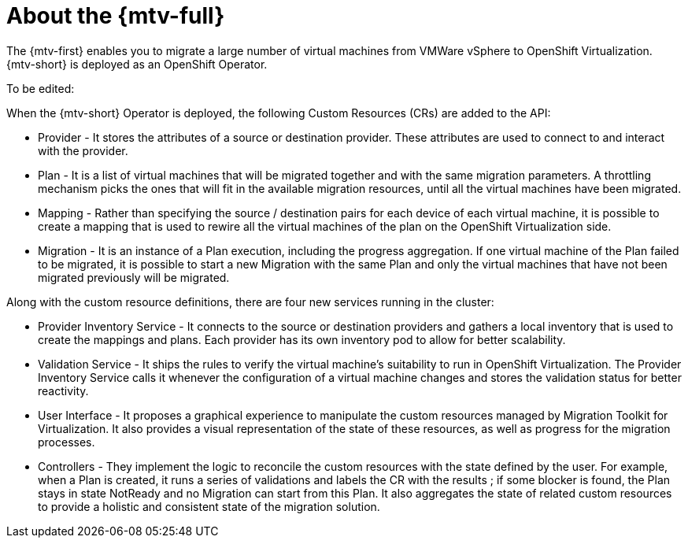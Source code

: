 // Module included in the following assemblies:
//
// * doc-Migration_Toolkit_for_Virtualization-2.0/master.adoc

[id="about-mtv_{context}"]
= About the {mtv-full}

The {mtv-first} enables you to migrate a large number of virtual machines from VMWare vSphere to OpenShift Virtualization. {mtv-short} is deployed as an OpenShift Operator.

// architecture diagram

To be edited:

When the {mtv-short} Operator is deployed, the following Custom Resources (CRs) are added to the API:

* Provider - It stores the attributes of a source or destination provider. These attributes are used to connect to and interact with the provider.
* Plan - It is a list of virtual machines that will be migrated together and with the same migration parameters. A throttling mechanism picks the ones that will fit in the available migration resources, until all the virtual machines have been migrated.
* Mapping - Rather than specifying the source / destination pairs for each device of each virtual machine, it is possible to create a mapping that is used to rewire all the virtual machines of the plan on the OpenShift Virtualization side.
* Migration - It is an instance of a Plan execution, including the progress aggregation. If one virtual machine of the Plan failed to be migrated, it is possible to start a new Migration with the same Plan and only the virtual machines that have not been migrated previously will be migrated.

Along with the custom resource definitions, there are four new services running in the cluster:

* Provider Inventory Service - It connects to the source or destination providers and gathers a local inventory that is used to create the mappings and plans. Each provider has its own inventory pod to allow for better scalability.
* Validation Service - It ships the rules to verify the virtual machine's suitability to run in OpenShift Virtualization. The Provider Inventory Service calls it whenever the configuration of a virtual machine changes and stores the validation status for better reactivity.
* User Interface - It proposes a graphical experience to manipulate the custom resources managed by Migration Toolkit for Virtualization. It also provides a visual representation of the state of these resources, as well as progress for the migration processes.
* Controllers - They implement the logic to reconcile the custom resources with the state defined by the user. For example, when a Plan is created, it runs a series of validations and labels the CR with the results ; if some blocker is found, the Plan stays in state NotReady and no Migration can start from this Plan. It also aggregates the state of related custom resources to provide a holistic and consistent state of the migration solution.
